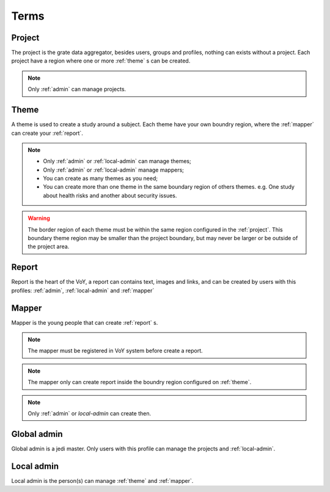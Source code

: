 Terms
=====

.. _project:

Project
-------
The project is the grate data aggregator, besides users, groups and profiles, nothing can exists without a project.
Each project have a region where one or more :ref:`theme` s can be created.

.. note::
    Only :ref:`admin` can manage projects.

.. _theme:

Theme
-----
A theme is used to create a study around a subject. Each theme have your own boundry region, where the :ref:`mapper`
can create your :ref:`report`.

.. note::
    * Only :ref:`admin` or :ref:`local-admin` can manage themes;
    * Only :ref:`admin` or :ref:`local-admin` manage mappers;
    * You can create as many themes as you need;
    * You can create more than one theme in the same boundary region of others themes. e.g. One study about health risks
      and another about security issues.

.. warning::
    The border region of each theme must be within the same region configured in the :ref:`project`. This boundary theme
    region may be smaller than the project boundary, but may never be larger or be outside of the project area.

.. _report:

Report
------
Report is the heart of the VoY, a report can contains text, images and links, and can be created by users with this profiles: :ref:`admin`, :ref:`local-admin` and :ref:`mapper`

.. _mapper:

Mapper
------
Mapper is the young people that can create :ref:`report` s.

.. note::
    The mapper must be registered in VoY system before create a report.

.. note::
    The mapper only can create report inside the boundry region configured on :ref:`theme`.

.. note::
    Only :ref:`admin` or `local-admin` can create then.

.. _admin:

Global admin
------------
Global admin is a jedi master. Only users with this profile can manage the projects and :ref:`local-admin`.

.. _local-admin:

Local admin
-----------
Local admin is the person(s) can manage :ref:`theme` and :ref:`mapper`.

